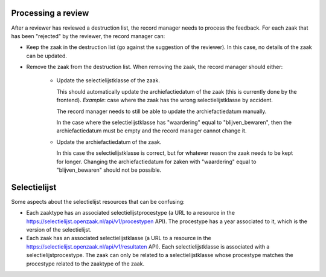 .. _developers_logic:


Processing a review
===================

After a reviewer has reviewed a destruction list, the record manager needs to process the feedback.
For each zaak that has been "rejected" by the reviewer, the record manager can:

- Keep the zaak in the destruction list (go against the suggestion of the reviewer). In this case, no details of the zaak can be updated.
- Remove the zaak from the destruction list. When removing the zaak, the record manager should either:

   - Update the selectielijstklasse of the zaak. 

     This should automatically update the archiefactiedatum of the zaak (this is currently done by the frontend). 
     *Example*: case where the zaak has the wrong selectielijstklasse by accident. 

     The record manager needs to still be able to update the archiefactiedatum manually. 

     In the case where the selectielijstklasse has "waardering" equal to "blijven_bewaren", 
     then the archiefactiedatum must be empty and the record manager cannot change it.
   
   - Update the archiefactiedatum of the zaak. 

     In this case the selectielijstklasse is correct, but for whatever reason the zaak needs to be kept for longer. 
     Changing the archiefactiedatum for zaken with "waardering" equal to "blijven_bewaren" should not be possible.

Selectielijst
=============

Some aspects about the selectielijst resources that can be confusing:

- Each zaaktype has an associated selectielijstprocestype (a URL to a resource in the https://selectielijst.openzaak.nl/api/v1/procestypen API).
  The procestype has a year associated to it, which is the version of the selectielijst.
- Each zaak has an associated selectielijstklasse (a URL to a resource in the https://selectielijst.openzaak.nl/api/v1/resultaten API).
  Each selectielijstklasse is associated with a selectielijstprocestype. 
  The zaak can only be related to a selectielijstklasse whose procestype matches the procestype related to the zaaktype 
  of the zaak.